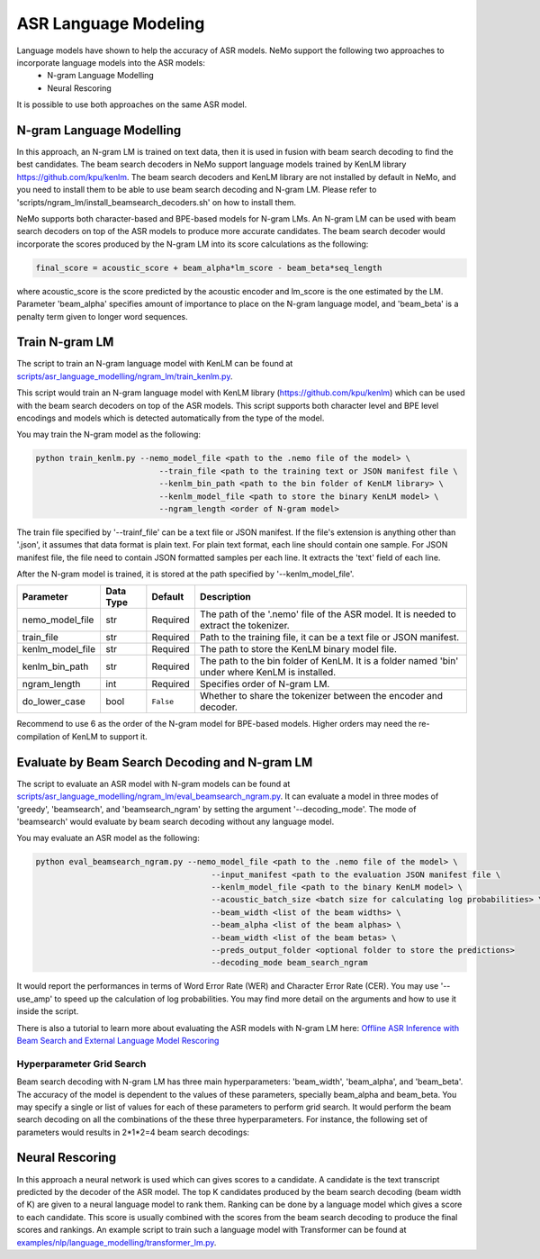 ASR Language Modeling
=====================

Language models have shown to help the accuracy of ASR models. NeMo support the following two approaches to incorporate language models into the ASR models:
    + N-gram Language Modelling
    + Neural Rescoring

It is possible to use both approaches on the same ASR model.


.. _ngram_modelling:

N-gram Language Modelling
-------------------------

In this approach, an N-gram LM is trained on text data, then it is used in fusion with beam search decoding to find the best candidates.
The beam search decoders in NeMo support language models trained by KenLM library `https://github.com/kpu/kenlm <https://github.com/kpu/kenlm>`__.
The beam search decoders and KenLM library are not installed by default in NeMo, and you need to install them to be
able to use beam search decoding and N-gram LM. Please refer to 'scripts/ngram_lm/install_beamsearch_decoders.sh'
on how to install them.

NeMo supports both character-based and BPE-based models for N-gram LMs. An N-gram LM can be used with beam search
decoders on top of the ASR models to produce more accurate candidates. The beam search decoder would incorporate
the scores produced by the N-gram LM into its score calculations as the following:

.. code::

    final_score = acoustic_score + beam_alpha*lm_score - beam_beta*seq_length

where acoustic_score is the score predicted by the acoustic encoder and lm_score is the one estimated by the LM.
Parameter 'beam_alpha' specifies amount of importance to place on the N-gram language model, and 'beam_beta' is a penalty term given to longer word sequences.

Train N-gram LM
---------------
The script to train an N-gram language model with KenLM can be found at
`scripts/asr_language_modelling/ngram_lm/train_kenlm.py <https://github.com/NVIDIA/NeMo/blob/main/scripts/asr_language_modelling/ngram_lm/train_kenlm.py>`__.

This script would train an N-gram language model with KenLM library (https://github.com/kpu/kenlm) which can be used
with the beam search decoders on top of the ASR models. This script supports both character level and BPE level
encodings and models which is detected automatically from the type of the model.


You may train the N-gram model as the following:

.. code::

    python train_kenlm.py --nemo_model_file <path to the .nemo file of the model> \
                              --train_file <path to the training text or JSON manifest file \
                              --kenlm_bin_path <path to the bin folder of KenLM library> \
                              --kenlm_model_file <path to store the binary KenLM model> \
                              --ngram_length <order of N-gram model>

The train file specified by '--trainf_file' can be a text file or JSON manifest. If the file's extension is anything
other than '.json', it assumes that data format is plain text. For plain text format, each line should contain one
sample. For JSON manifest file, the file need to contain JSON formatted samples per each line. It extracts the 'text'
field of each line.

After the N-gram model is trained, it is stored at the path specified by '--kenlm_model_file'.

+------------------+---------------+-------------+------------------------------------------------------------------------------------------------+
| **Parameter**    | **Data Type** | **Default** | **Description**                                                                                |
+------------------+---------------+-------------+------------------------------------------------------------------------------------------------+
| nemo_model_file  | str           | Required    | The path of the '.nemo' file of the ASR model. It is needed to extract the tokenizer.          |
+------------------+---------------+-------------+------------------------------------------------------------------------------------------------+
| train_file       | str           | Required    | Path to the training file, it can be a text file or JSON manifest.                             |
+------------------+---------------+-------------+------------------------------------------------------------------------------------------------+
| kenlm_model_file | str           | Required    | The path to store the KenLM binary model file.                                                 |
+------------------+---------------+-------------+------------------------------------------------------------------------------------------------+
| kenlm_bin_path   | str           | Required    | The path to the bin folder of KenLM. It is a folder named 'bin' under where KenLM is installed.|
+------------------+---------------+-------------+------------------------------------------------------------------------------------------------+
| ngram_length     | int           | Required    | Specifies order of N-gram LM.                                                                  |
+------------------+---------------+-------------+------------------------------------------------------------------------------------------------+
| do_lower_case    | bool          | ``False``   | Whether to share the tokenizer between the encoder and decoder.                                |
+------------------+---------------+-------------+------------------------------------------------------------------------------------------------+

Recommend to use 6 as the order of the N-gram model for BPE-based models. Higher orders may need the re-compilation of KenLM to support it.


Evaluate by Beam Search Decoding and N-gram LM
----------------------------------------------

The script to evaluate an ASR model with N-gram models can be found at
`scripts/asr_language_modelling/ngram_lm/eval_beamsearch_ngram.py <https://github.com/NVIDIA/NeMo/blob/main/scripts/asr_language_modelling/ngram_lm/eval_beamsearch_ngram.py>`__.
It can evaluate a model in three modes of 'greedy', 'beamsearch', and 'beamsearch_ngram' by setting the argument '--decoding_mode'.
The mode of 'beamsearch' would evaluate by beam search decoding without any language model.

You may evaluate an ASR model as the following:

.. code::

    python eval_beamsearch_ngram.py --nemo_model_file <path to the .nemo file of the model> \
                                         --input_manifest <path to the evaluation JSON manifest file \
                                         --kenlm_model_file <path to the binary KenLM model> \
                                         --acoustic_batch_size <batch size for calculating log probabilities> \
                                         --beam_width <list of the beam widths> \
                                         --beam_alpha <list of the beam alphas> \
                                         --beam_width <list of the beam betas> \
                                         --preds_output_folder <optional folder to store the predictions>
                                         --decoding_mode beam_search_ngram

It would report the performances in terms of Word Error Rate (WER) and Character Error Rate (CER).
You may use '--use_amp' to speed up the calculation of log probabilities.
You may find more detail on the arguments and how to use it inside the script.

There is also a tutorial to learn more about evaluating the ASR models with N-gram LM here:
`Offline ASR Inference with Beam Search and External Language Model Rescoring <https://colab.research.google.com/github/NVIDIA/NeMo/blob/r1.0.0rc1/tutorials/asr/Offline_ASR.ipynb>`_

Hyperparameter Grid Search
^^^^^^^^^^^^^^^^^^^^^^^^^^

Beam search decoding with N-gram LM has three main hyperparameters: 'beam_width', 'beam_alpha', and 'beam_beta'.
The accuracy of the model is dependent to the values of these parameters, specially beam_alpha and beam_beta.
You may specify a single or list of values for each of these parameters to perform grid search. It would perform the
beam search decoding on all the combinations of the these three hyperparameters.
For instance, the following set of parameters would results in 2*1*2=4 beam search decodings:

.. code::
    python eval_beamsearch_ngram.py ... \
                        --beam_width 64 128 \
                        --beam_alpha 1.0 \
                        --beam_beta 1.0 0.5



.. _neural_rescoring:
Neural Rescoring
----------------

In this approach a neural network is used which can gives scores to a candidate. A candidate is the text transcript predicted by the decoder of the ASR model.
The top K candidates produced by the beam search decoding (beam width of K) are given to a neural language model to rank them.
Ranking can be done by a language model which gives a score to each candidate.
This score is usually combined with the scores from the beam search decoding to produce the final scores and rankings.
An example script to train such a language model with Transformer can be found at `examples/nlp/language_modelling/transformer_lm.py <https://github.com/NVIDIA/NeMo/blob/main/examples/nlp/language_modelling/transformer_lm.py>`__.

